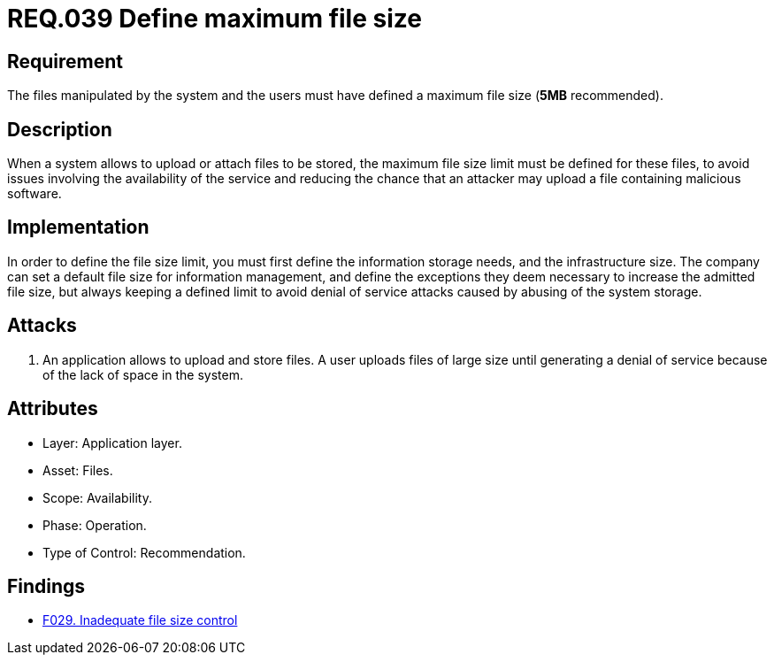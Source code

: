 :slug: rules/039/
:category: files
:description: This document contains the details of the security requirements related to the definition and management of files in the organization. This requirement establishes the importance of defining a maximum value for files sizes in the application, in order to avoid DoS attacks.
:keywords: Requirement, Security, Files, Size, Limit, DoS
:rules: yes

= REQ.039 Define maximum file size

== Requirement

The files manipulated by the system and the users
must have defined a maximum file size (*5MB* recommended).

== Description

When a system allows to upload or attach files to be stored,
the maximum file size limit must be defined for these files,
to avoid issues
involving the availability of the service
and reducing the chance that an attacker
may upload a file containing malicious +software+.

== Implementation

In order to define the file size limit,
you must first define the information storage needs,
and the infrastructure size.
The company can set a default file size
for information management,
and define the exceptions they deem necessary
to increase the admitted file size,
but always keeping a defined limit
to avoid denial of service attacks
caused by abusing of the system storage.

== Attacks

. An application allows to upload and store files.
A user uploads files of large size
until generating a denial of service
because of the lack of space in the system.

== Attributes

* Layer: Application layer.
* Asset: Files.
* Scope: Availability.
* Phase: Operation.
* Type of Control: Recommendation.

== Findings

* link:/web/findings/029/[F029. Inadequate file size control]

